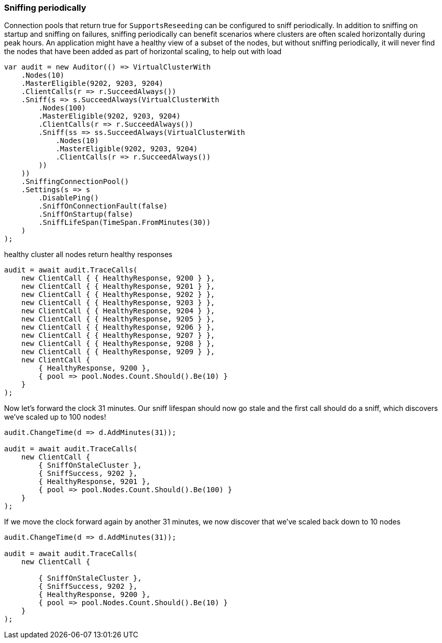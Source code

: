 :ref_current: https://www.elastic.co/guide/en/elasticsearch/reference/7.14

:github: https://github.com/elastic/elasticsearch-net

:nuget: https://www.nuget.org/packages

////
IMPORTANT NOTE
==============
This file has been generated from https://github.com/elastic/elasticsearch-net/tree/7.x/src/Tests/Tests/ClientConcepts/ConnectionPooling/Sniffing/OnStaleClusterState.doc.cs. 
If you wish to submit a PR for any spelling mistakes, typos or grammatical errors for this file,
please modify the original csharp file found at the link and submit the PR with that change. Thanks!
////

[[sniffing-periodically]]
=== Sniffing periodically

Connection pools that return true for `SupportsReseeding` can be configured to sniff periodically.
In addition to sniffing on startup and sniffing on failures, sniffing periodically can benefit scenarios where
clusters are often scaled horizontally during peak hours. An application might have a healthy view of a subset of the nodes,
but without sniffing periodically, it will never find the nodes that have been added as part of horizontal scaling,
to help out with load

[source,csharp]
----
var audit = new Auditor(() => VirtualClusterWith
    .Nodes(10)
    .MasterEligible(9202, 9203, 9204)
    .ClientCalls(r => r.SucceedAlways())
    .Sniff(s => s.SucceedAlways(VirtualClusterWith
        .Nodes(100)
        .MasterEligible(9202, 9203, 9204)
        .ClientCalls(r => r.SucceedAlways())
        .Sniff(ss => ss.SucceedAlways(VirtualClusterWith
            .Nodes(10)
            .MasterEligible(9202, 9203, 9204)
            .ClientCalls(r => r.SucceedAlways())
        ))
    ))
    .SniffingConnectionPool()
    .Settings(s => s
        .DisablePing()
        .SniffOnConnectionFault(false)
        .SniffOnStartup(false)
        .SniffLifeSpan(TimeSpan.FromMinutes(30))
    )
);
----

healthy cluster all nodes return healthy responses

[source,csharp]
----
audit = await audit.TraceCalls(
    new ClientCall { { HealthyResponse, 9200 } },
    new ClientCall { { HealthyResponse, 9201 } },
    new ClientCall { { HealthyResponse, 9202 } },
    new ClientCall { { HealthyResponse, 9203 } },
    new ClientCall { { HealthyResponse, 9204 } },
    new ClientCall { { HealthyResponse, 9205 } },
    new ClientCall { { HealthyResponse, 9206 } },
    new ClientCall { { HealthyResponse, 9207 } },
    new ClientCall { { HealthyResponse, 9208 } },
    new ClientCall { { HealthyResponse, 9209 } },
    new ClientCall {
        { HealthyResponse, 9200 },
        { pool => pool.Nodes.Count.Should().Be(10) }
    }
);
----

Now let's forward the clock 31 minutes. Our sniff lifespan should now go stale
and the first call should do a sniff, which discovers we've scaled up to 100 nodes!

[source,csharp]
----
audit.ChangeTime(d => d.AddMinutes(31));

audit = await audit.TraceCalls(
    new ClientCall {
        { SniffOnStaleCluster },
        { SniffSuccess, 9202 },
        { HealthyResponse, 9201 },
        { pool => pool.Nodes.Count.Should().Be(100) }
    }
);
----

If we move the clock forward again by another 31 minutes, we now discover that we've scaled back
down to 10 nodes

[source,csharp]
----
audit.ChangeTime(d => d.AddMinutes(31));

audit = await audit.TraceCalls(
    new ClientCall {

        { SniffOnStaleCluster },
        { SniffSuccess, 9202 },
        { HealthyResponse, 9200 },
        { pool => pool.Nodes.Count.Should().Be(10) }
    }
);
----

